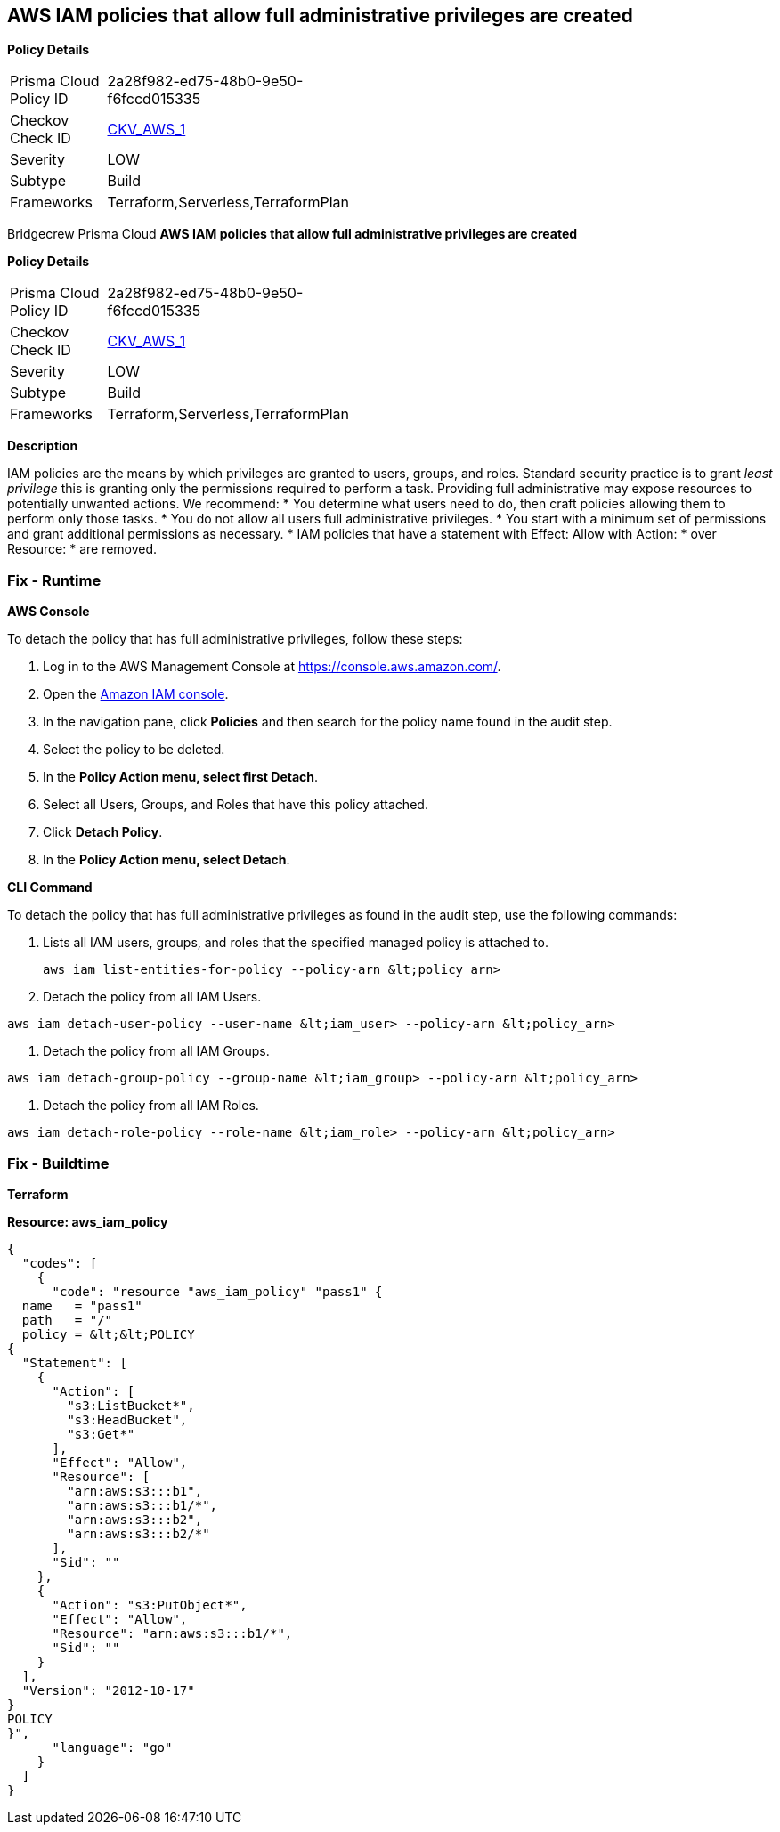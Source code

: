 == AWS IAM policies that allow full administrative privileges are created


*Policy Details* 

[width=45%]
[cols="1,1"]
|=== 
|Prisma Cloud Policy ID 
| 2a28f982-ed75-48b0-9e50-f6fccd015335

|Checkov Check ID 
| https://github.com/bridgecrewio/checkov/tree/master/checkov/serverless/checks/function/aws/AdminPolicyDocument.py[CKV_AWS_1]

|Severity
|LOW

|Subtype
|Build

|Frameworks
|Terraform,Serverless,TerraformPlan

|=== 

Bridgecrew
Prisma Cloud
*AWS IAM policies that allow full administrative privileges are created* 



*Policy Details* 

[width=45%]
[cols="1,1"]
|=== 
|Prisma Cloud Policy ID 
| 2a28f982-ed75-48b0-9e50-f6fccd015335

|Checkov Check ID 
| https://github.com/bridgecrewio/checkov/tree/master/checkov/serverless/checks/function/aws/AdminPolicyDocument.py[CKV_AWS_1]

|Severity
|LOW

|Subtype
|Build

|Frameworks
|Terraform,Serverless,TerraformPlan

|=== 



*Description* 


IAM policies are the means by which privileges are granted to users, groups, and roles.
Standard security practice is to grant _least privilege_ this is granting only the permissions required to perform a task.
Providing full administrative may expose resources to potentially unwanted actions.
We recommend:
* You determine what users need to do, then craft policies allowing them to perform only those tasks.
* You do not allow all users full administrative privileges.
* You start with a minimum set of permissions and grant additional permissions as necessary.
* IAM policies that have a statement with Effect: Allow with Action: * over Resource: * are removed.

=== Fix - Runtime


*AWS Console* 


To detach the policy that has full administrative privileges, follow these steps:

. Log in to the AWS Management Console at https://console.aws.amazon.com/.

. Open the https://console.aws.amazon.com/iam/[Amazon IAM console].

. In the navigation pane, click *Policies* and then search for the policy name found in the audit step.

. Select the policy to be deleted.

. In the *Policy Action **menu, select **first Detach*.

. Select all Users, Groups, and Roles that have this policy attached.

. Click *Detach Policy*.

. In the *Policy Action **menu, select **Detach*.


*CLI Command* 


To detach the policy that has full administrative privileges as found in the audit step, use the following commands:

. Lists all IAM users, groups, and roles that the specified managed policy is attached to.
+
[,bash]
----
aws iam list-entities-for-policy --policy-arn &lt;policy_arn>
----

. Detach the policy from all IAM Users.
[,bash]
----
aws iam detach-user-policy --user-name &lt;iam_user> --policy-arn &lt;policy_arn>
----

. Detach the policy from all IAM Groups.
[,bash]
----
aws iam detach-group-policy --group-name &lt;iam_group> --policy-arn &lt;policy_arn>
----

. Detach the policy from all IAM Roles.
[,bash]
----
aws iam detach-role-policy --role-name &lt;iam_role> --policy-arn &lt;policy_arn>
----

=== Fix - Buildtime


*Terraform* 




*Resource: aws_iam_policy* 




[source,go]
----
{
  "codes": [
    {
      "code": "resource "aws_iam_policy" "pass1" {
  name   = "pass1"
  path   = "/"
  policy = &lt;&lt;POLICY
{
  "Statement": [
    {
      "Action": [
        "s3:ListBucket*",
        "s3:HeadBucket",
        "s3:Get*"
      ],
      "Effect": "Allow",
      "Resource": [
        "arn:aws:s3:::b1",
        "arn:aws:s3:::b1/*",
        "arn:aws:s3:::b2",
        "arn:aws:s3:::b2/*"
      ],
      "Sid": ""
    },
    {
      "Action": "s3:PutObject*",
      "Effect": "Allow",
      "Resource": "arn:aws:s3:::b1/*",
      "Sid": ""
    }
  ],
  "Version": "2012-10-17"
}
POLICY
}",
      "language": "go"
    }
  ]
}
----
